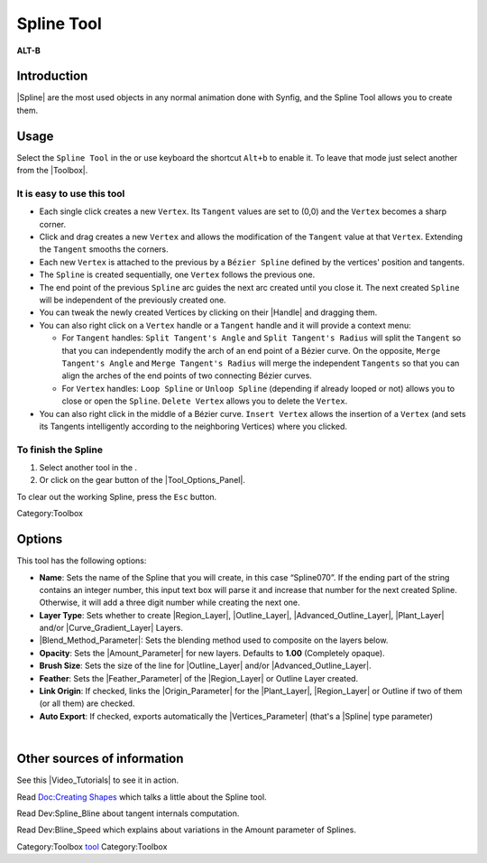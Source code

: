 .. _tool_spline:

########################
    Spline Tool
########################

|spline_dat/Tool_bline_icon.png| \ **ALT-B**\ 

.. |spline_dat/Tool_bline_icon.png| image:: spline_dat/Tool_bline_icon.png
   :width: 64px

.. _tool_spline  Introduction:

Introduction
------------

|Spline| are the most used objects in any normal animation
done with Synfig, and the Spline Tool allows you to create them.

.. _tool_spline  Usage:

Usage
-----

Select the ``Spline Tool`` in the or use keyboard the shortcut ``Alt+b``
to enable it. To leave that mode just select another from the
|Toolbox|.

.. _tool_spline  It is easy to use this tool:

It is easy to use this tool
~~~~~~~~~~~~~~~~~~~~~~~~~~~

-  Each single click creates a new ``Vertex``. Its ``Tangent`` values
   are set to (0,0) and the ``Vertex`` becomes a sharp corner.
-  Click and drag creates a new ``Vertex`` and allows the modification
   of the ``Tangent`` value at that ``Vertex``. Extending the
   ``Tangent`` smooths the corners.
-  Each new ``Vertex`` is attached to the previous by a
   ``Bézier Spline`` defined by the vertices' position and tangents.
-  The ``Spline`` is created sequentially, one ``Vertex`` follows the
   previous one.
-  The end point of the previous ``Spline`` arc guides the next arc
   created until you close it. The next created ``Spline`` will be
   independent of the previously created one.
-  You can tweak the newly created Vertices by clicking on their
   |Handle| and dragging them.
-  You can also right click on a ``Vertex`` handle or a ``Tangent``
   handle and it will provide a context menu:

   -  For ``Tangent`` handles: ``Split Tangent's Angle`` and
      ``Split Tangent's Radius`` will split the ``Tangent`` so that you
      can independently modify the arch of an end point of a Bézier
      curve. On the opposite, ``Merge Tangent's Angle`` and
      ``Merge Tangent's Radius`` will merge the independent ``Tangents``
      so that you can align the arches of the end points of two
      connecting Bézier curves.
   -  For ``Vertex`` handles: ``Loop Spline`` or ``Unloop Spline``
      (depending if already looped or not) allows you to close or open
      the ``Spline``. ``Delete Vertex`` allows you to delete the
      ``Vertex``.

-  You can also right click in the middle of a Bézier curve.
   ``Insert Vertex`` allows the insertion of a ``Vertex`` (and sets its
   Tangents intelligently according to the neighboring Vertices) where
   you clicked.

.. _tool_spline  To finish the Spline:

To finish the Spline
~~~~~~~~~~~~~~~~~~~~

#. Select another tool in the .
#. Or click on the gear button |Gear_icon.png| of the |Tool_Options_Panel|.

To clear out the working Spline, press the ``Esc`` button.

Category:Toolbox

.. |Gear_icon.png| image:: spline_dat/Gear_icon.png

.. _tool_spline  Options:

Options
-------

|Spline_Tool_Options.png| 

This tool has the following options:

-  **Name**: Sets the name of the Spline that you will create, in this
   case “Spline070”. If the ending part of the string contains an
   integer number, this input text box will parse it and increase that
   number for the next created Spline. Otherwise, it will add a three
   digit number while creating the next one.
-  **Layer Type**: Sets whether to create |Region_Layer|,
   |Outline_Layer|, |Advanced_Outline_Layer|, |Plant_Layer| and/or
   |Curve_Gradient_Layer| Layers.
-  |Blend_Method_Parameter|: Sets the blending
   method used to composite on the layers below.
-  **Opacity**: Sets the |Amount_Parameter| for new
   layers. Defaults to **1.00** (Completely opaque).
-  **Brush Size**: Sets the size of the line for |Outline_Layer| and/or |Advanced_Outline_Layer|.
-  **Feather**: Sets the |Feather_Parameter| of
   the |Region_Layer| or Outline Layer created.
-  **Link Origin**: If checked, links the |Origin_Parameter| for the |Plant_Layer|,
   |Region_Layer| or Outline if two of them (or all them) are
   checked.
-  **Auto Export**: If checked, exports automatically the |Vertices_Parameter| (that's a |Spline| type
   parameter)

| 

.. |Spline_Tool_Options.png| image:: spline_dat/Spline_Tool_Options.png

.. _tool_spline  Other sources of information:

Other sources of information
----------------------------

See this |Video_Tutorials| to see it in action.

Read `Doc:Creating Shapes <Doc:Creating_Shapes>`__ which talks a little
about the Spline tool.

Read Dev:Spline_Bline about tangent internals computation.

Read Dev:Bline_Speed which explains about variations in the Amount
parameter of Splines.

Category:Toolbox `tool <Category:Tools>`__ Category:Toolbox

.. |Bline\_icon.png| image:: Bline_icon.png
   :width: 64px
.. |Gear\_icon.png| image:: Gear_icon.png



